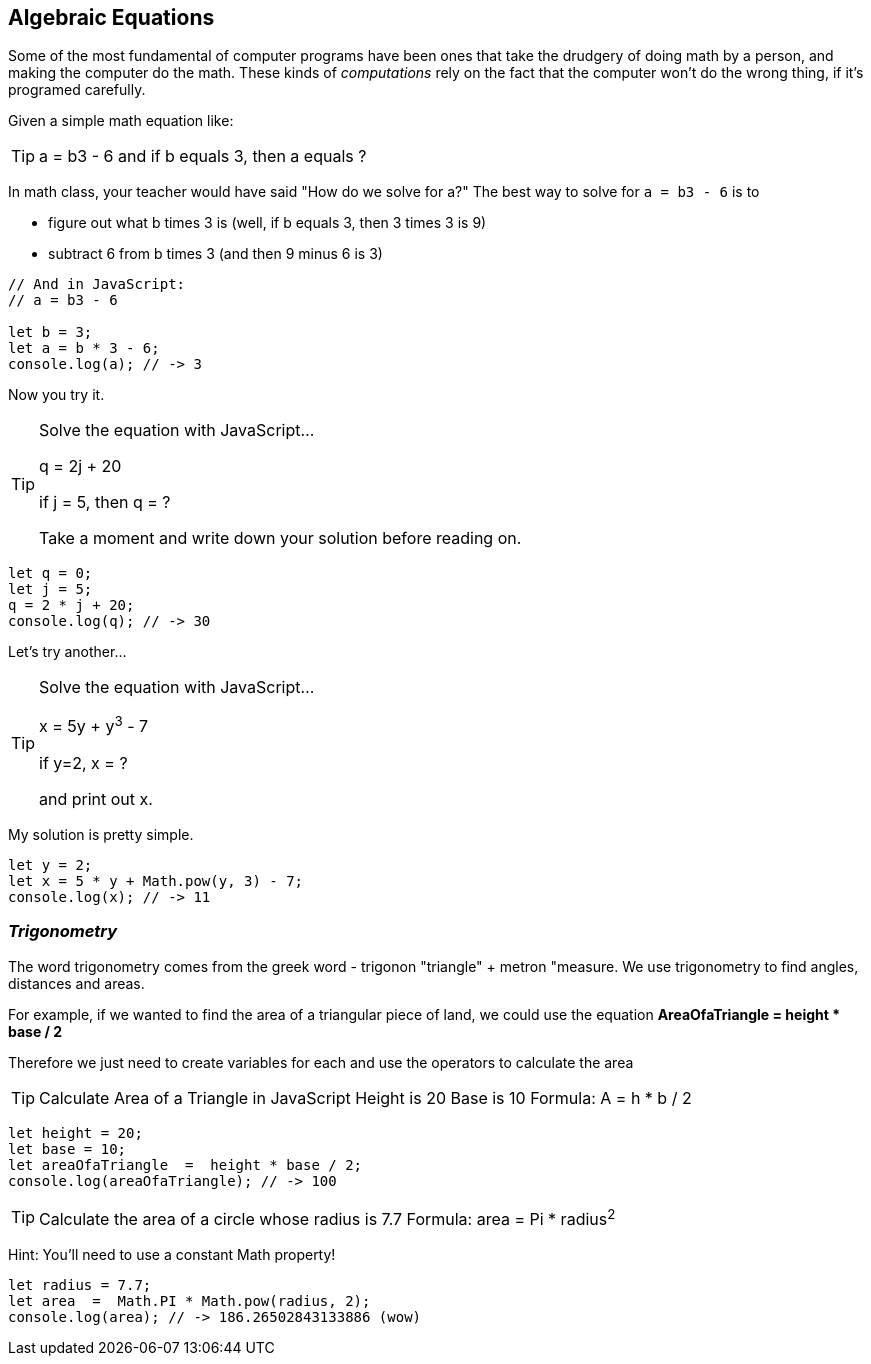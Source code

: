 
== Algebraic Equations

Some of the most fundamental of computer programs have been ones that
take the drudgery of doing math by a person, and making the computer do the math.
These kinds of _computations_ rely on the fact that the computer won't do the wrong thing, if it's programed
carefully.

Given a simple math equation like:
[TIP]
====
a = b3 - 6 and if b equals 3, then a equals ?
====

In math class, your teacher would have said "How do we solve for a?" The best way to solve for `a = b3 - 6`
is to

- figure out what b times 3 is (well, if b equals 3, then 3 times 3 is 9)
- subtract 6 from b times 3 (and then 9 minus 6 is 3)

[source]
----
// And in JavaScript:
// a = b3 - 6 

let b = 3;
let a = b * 3 - 6;
console.log(a); // -> 3
----

Now you try it. 

[TIP]
====
Solve the equation with JavaScript...

q = 2j + 20

if j = 5, then q = ?

Take a moment and write down your solution before reading on.
====

[source]
----
let q = 0; 
let j = 5;
q = 2 * j + 20;
console.log(q); // -> 30
----

Let's try another...

[TIP]
====
Solve the equation with JavaScript...

x = 5y + y^3^ - 7

if y=2, x = ?

and print out x.
====


My solution is pretty simple.
[source]
----
let y = 2; 
let x = 5 * y + Math.pow(y, 3) - 7;
console.log(x); // -> 11
----

=== _Trigonometry_

The word trigonometry comes from the greek word - trigonon "triangle" + metron "measure. 
We use trigonometry to find angles, distances and areas.

For example, if we wanted to find the area of a triangular piece of land, we could use the
equation *AreaOfaTriangle = height * base / 2*

Therefore we just need to create variables for each and use the operators to calculate the area

[TIP]
====
Calculate Area of a Triangle in JavaScript
Height is 20
Base is 10
Formula: A = h * b / 2
====

[source]
----
let height = 20;
let base = 10;	
let areaOfaTriangle  =  height * base / 2;
console.log(areaOfaTriangle); // -> 100
----


[TIP]
====
Calculate the area of a circle whose radius is 7.7
Formula: area = Pi * radius^2^
====
Hint: You'll need to use a constant Math property!


[source]
----
let radius = 7.7;	
let area  =  Math.PI * Math.pow(radius, 2);
console.log(area); // -> 186.26502843133886 (wow)
----


